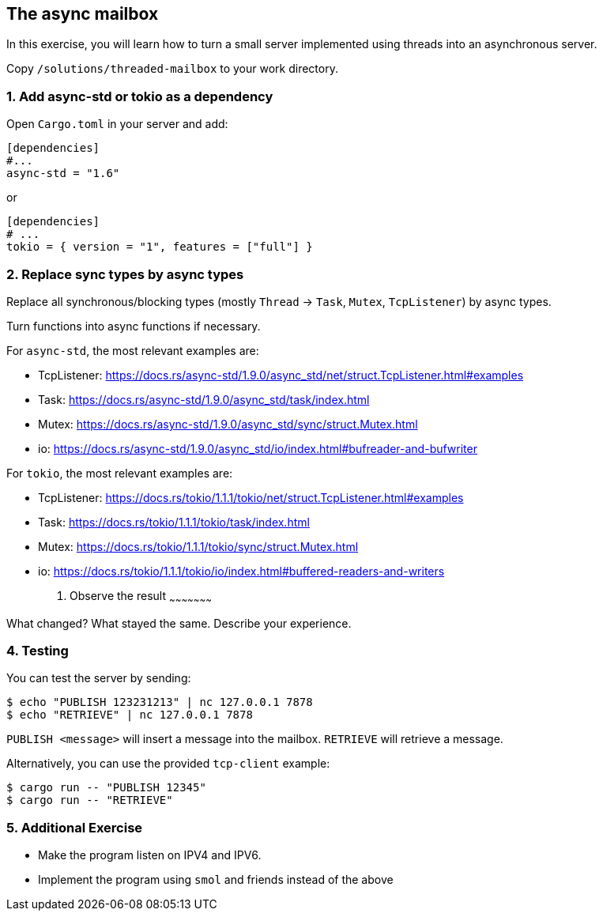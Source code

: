The async mailbox
-----------------

In this exercise, you will learn how to turn a small server implemented using threads
into an asynchronous server.

Copy `/solutions/threaded-mailbox` to your work directory.

1. Add async-std or tokio as a dependency
~~~~~~~~~~~~~~~~~~~~~~~~~~~~~~~~~~~~~~~~~

Open `Cargo.toml` in your server and add:

----
[dependencies]
#...
async-std = "1.6"
----

or

----
[dependencies]
# ...
tokio = { version = "1", features = ["full"] }
----


2. Replace sync types by async types
~~~~~~~~~~~~~~~~~~~~~~~~~~~~~~~~~~~~

Replace all synchronous/blocking types (mostly `Thread` -> `Task`, `Mutex`, `TcpListener`) by async types.

Turn functions into async functions if necessary.

For `async-std`, the most relevant examples are:

* TcpListener: https://docs.rs/async-std/1.9.0/async_std/net/struct.TcpListener.html#examples
* Task: https://docs.rs/async-std/1.9.0/async_std/task/index.html
* Mutex: https://docs.rs/async-std/1.9.0/async_std/sync/struct.Mutex.html
* io: https://docs.rs/async-std/1.9.0/async_std/io/index.html#bufreader-and-bufwriter

For `tokio`, the most relevant examples are:

* TcpListener: https://docs.rs/tokio/1.1.1/tokio/net/struct.TcpListener.html#examples
* Task: https://docs.rs/tokio/1.1.1/tokio/task/index.html
* Mutex: https://docs.rs/tokio/1.1.1/tokio/sync/struct.Mutex.html
* io: https://docs.rs/tokio/1.1.1/tokio/io/index.html#buffered-readers-and-writers

3. Observe the result
~~~~~~~~~~~~~~~~~~~~~

What changed? What stayed the same. Describe your experience.

4. Testing
~~~~~~~~~~

You can test the server by sending:

----
$ echo "PUBLISH 123231213" | nc 127.0.0.1 7878
$ echo "RETRIEVE" | nc 127.0.0.1 7878
----

`PUBLISH <message>` will insert a message into the mailbox.
`RETRIEVE` will retrieve a message.

Alternatively, you can use the provided `tcp-client` example:

----
$ cargo run -- "PUBLISH 12345"
$ cargo run -- "RETRIEVE"
----

5. Additional Exercise
~~~~~~~~~~~~~~~~~~~~~~

* Make the program listen on IPV4 and IPV6.
* Implement the program using `smol` and friends instead of the above
